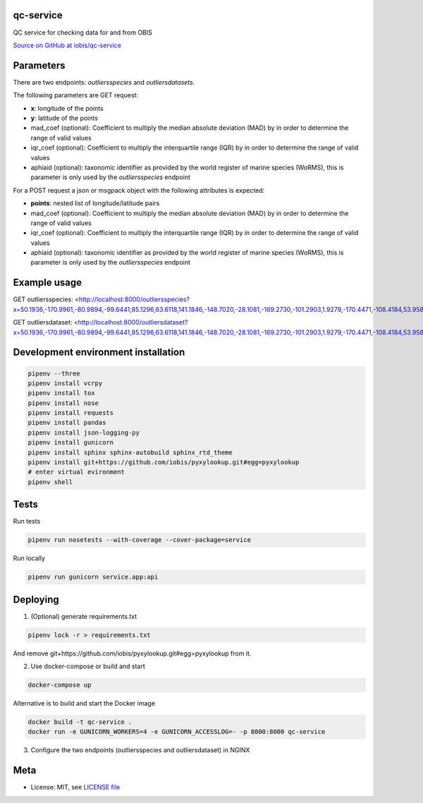 qc-service
==========

|travis| |coverage|

QC service for checking data for and from OBIS

`Source on GitHub at iobis/qc-service <https://github.com/iobis/qc-service>`_


Parameters
==========

There are two endpoints: *outliersspecies* and *outliersdatasets*.

The following parameters are GET request:

- **x**: longitude of the points
- **y**: latitude of the points
- mad_coef (optional): Coefficient to multiply the median absolute deviation (MAD) by in order to determine the range of valid values
- iqr_coef (optional): Coefficient to multiply the interquartile range (IQR) by in order to determine the range of valid values
- aphiaid (optional): taxonomic identifier as provided by the world register of marine species (WoRMS), this is parameter is only used by the *outliersspecies* endpoint

For a POST request a json or msgpack object with the following attributes is expected:

- **points**: nested list of longitude/latitude pairs
- mad_coef (optional): Coefficient to multiply the median absolute deviation (MAD) by in order to determine the range of valid values
- iqr_coef (optional): Coefficient to multiply the interquartile range (IQR) by in order to determine the range of valid values
- aphiaid (optional): taxonomic identifier as provided by the world register of marine species (WoRMS), this is parameter is only used by the *outliersspecies* endpoint

Example usage
=============

.. code-block:: shell
    pipenv run app.py

GET outliersspecies: <http://localhost:8000/outliersspecies?x=50.1936,-170.9961,-80.9894,-99.6441,85.1296,63.6118,141.1846,-148.7020,-28.1081,-169.2730,-101.2903,1.9279,-170.4471,-108.4184,53.9584,16.1789,-100.6414,32.1356,111.3950,-177.6604&y=55.0475,35.6651,-28.7549,-62.0137,82.2984,-29.4130,-73.3057,-72.5911,62.5490,18.6707,55.2831,41.3517,6.5211,85.1608,-21.8638,9.3673,59.2928,21.3336,65.1072,13.9234>

.. code-block:: json
    {"bathymetry": {"ok_mad": [true, true, true, true, true, true, true, true, true, true, true, true, true, true, true, true, true, true, true, true], "ok_iqr": [true, true, true, true, true, true, true, true, true, true, true, true, true, true, true, true, true, true, true, true], "median": 1659.8999999999999, "mad": 2232.5, "q1": -370.5, "q3": 4547.0}, "sssalinity": {"ok_mad": [false, true, true, true, true, true, false, true, true, true, false, false, true, false, true, false, false, false, false, true], "ok_iqr": [true, true, true, true, true, true, true, true, true, true, true, true, true, true, true, true, true, true, true, true], "median": 34.61073112487793, "mad": 0.5011653900146484, "q1": null, "q3": null}, "sstemperature": {"ok_mad": [false, true, true, true, true, true, false, true, true, true, false, false, true, true, true, false, false, false, false, true], "ok_iqr": [true, true, true, true, true, true, true, true, true, true, true, true, true, true, true, true, true, true, true, true], "median": 18.59064292907715, "mad": 9.223979949951172, "q1": null, "q3": null}, "spatial": {"ok_mad": [true, true, true, true, true, true, true, true, true, true, true, true, true, true, true, true, true, true, true, true], "ok_iqr": [true, true, true, true, true, true, true, true, true, true, true, true, true, true, true, true, true, true, true, true], "centroid": "SRID=4326;POINT(156.73819714431002 86.1317707629376)", "median": 7729884.218843833, "mad": 4223770.357516784, "q1": 3750079.9391325824, "q3": 12910808.479267936}}

GET outliersdataset: <http://localhost:8000/outliersdataset?x=50.1936,-170.9961,-80.9894,-99.6441,85.1296,63.6118,141.1846,-148.7020,-28.1081,-169.2730,-101.2903,1.9279,-170.4471,-108.4184,53.9584,16.1789,-100.6414,32.1356,111.3950,-177.6604&y=55.0475,35.6651,-28.7549,-62.0137,82.2984,-29.4130,-73.3057,-72.5911,62.5490,18.6707,55.2831,41.3517,6.5211,85.1608,-21.8638,9.3673,59.2928,21.3336,65.1072,13.9234>

.. code-block:: json
    {"spatial": {"ok_mad": [true, true, true, true, true, true, true, true, true, true, true, true, true, true, true, true, true, true, true, true], "ok_iqr": [true, true, true, true, true, true, true, true, true, true, true, true, true, true, true, true, true, true, true, true], "centroid": "SRID=4326;POINT(156.73819714431002 86.1317707629376)", "median": 7729884.218843833, "mad": 4223770.357516784, "q1": 3750079.9391325824, "q3": 12910808.479267936}}

Development environment installation
====================================

.. code-block:: shell

    pipenv --three
    pipenv install vcrpy
    pipenv install tox
    pipenv install nose
    pipenv install requests
    pipenv install pandas
    pipenv install json-logging-py
    pipenv install gunicorn
    pipenv install sphinx sphinx-autobuild sphinx_rtd_theme
    pipenv install git+https://github.com/iobis/pyxylookup.git#egg=pyxylookup
    # enter virtual evironment
    pipenv shell

Tests
=====

Run tests

.. code-block:: shell

    pipenv run nosetests --with-coverage --cover-package=service

Run locally

.. code-block:: shell

    pipenv run gunicorn service.app:api


Deploying
=========

1) (Optional) generate requirements.txt

.. code-block:: shell

    pipenv lock -r > requirements.txt

And remove git+https://github.com/iobis/pyxylookup.git#egg=pyxylookup from it.

2) Use docker-compose or build and start

.. code-block:: shell

    docker-compose up


Alternative is to build and start the Docker image

.. code-block:: shell

    docker build -t qc-service .
    docker run -e GUNICORN_WORKERS=4 -e GUNICORN_ACCESSLOG=- -p 8000:8000 qc-service

3) Configure the two endpoints (outliersspecies and outliersdataset) in NGINX

Meta
====

* License: MIT, see `LICENSE file <LICENSE>`_

.. |travis| image:: https://travis-ci.org/iobis/pyxylookup.svg
   :target: https://travis-ci.org/iobis/qc-service

.. |coverage| image:: https://coveralls.io/repos/iobis/pyxylookup/badge.svg?branch=master&service=github
   :target: https://coveralls.io/github/iobis/qc-service?branch=master